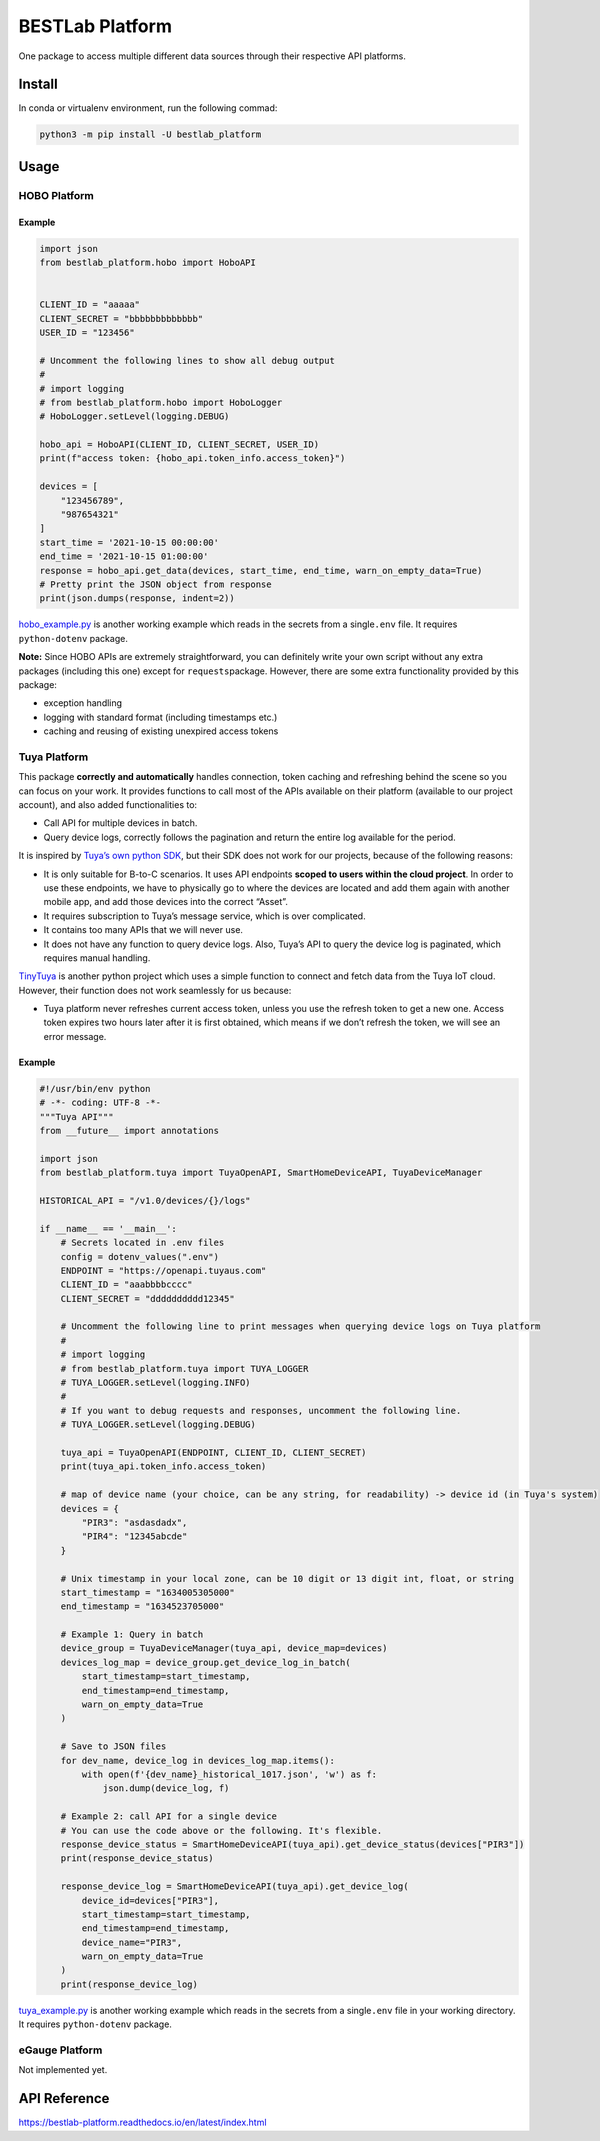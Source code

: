 BESTLab Platform
================

One package to access multiple different data sources through their
respective API platforms.

Install
-------

In conda or virtualenv environment, run the following commad:

.. code:: bash

   python3 -m pip install -U bestlab_platform

Usage
-----

HOBO Platform
~~~~~~~~~~~~~

Example
^^^^^^^

.. code:: python

   import json
   from bestlab_platform.hobo import HoboAPI


   CLIENT_ID = "aaaaa"
   CLIENT_SECRET = "bbbbbbbbbbbbb"
   USER_ID = "123456"

   # Uncomment the following lines to show all debug output
   #
   # import logging
   # from bestlab_platform.hobo import HoboLogger
   # HoboLogger.setLevel(logging.DEBUG)

   hobo_api = HoboAPI(CLIENT_ID, CLIENT_SECRET, USER_ID)
   print(f"access token: {hobo_api.token_info.access_token}")

   devices = [
       "123456789",
       "987654321"
   ]
   start_time = '2021-10-15 00:00:00'
   end_time = '2021-10-15 01:00:00'
   response = hobo_api.get_data(devices, start_time, end_time, warn_on_empty_data=True)
   # Pretty print the JSON object from response
   print(json.dumps(response, indent=2))

`hobo_example.py <https://github.com/umonaca/bestlab_platform/blob/master/example/hobo_example.py>`__
is another working example which reads in the secrets from a
single\ ``.env`` file. It requires ``python-dotenv`` package.

**Note:** Since HOBO APIs are extremely straightforward, you can
definitely write your own script without any extra packages (including
this one) except for ``requests``\ package. However, there are some
extra functionality provided by this package:

-  exception handling
-  logging with standard format (including timestamps etc.)
-  caching and reusing of existing unexpired access tokens

Tuya Platform
~~~~~~~~~~~~~

This package **correctly and automatically** handles connection, token
caching and refreshing behind the scene so you can focus on your work.
It provides functions to call most of the APIs available on their
platform (available to our project account), and also added
functionalities to:

-  Call API for multiple devices in batch.
-  Query device logs, correctly follows the pagination and return the
   entire log available for the period.

It is inspired by `Tuya’s own python
SDK <https://github.com/tuya/tuya-iot-python-sdk>`__, but their SDK does
not work for our projects, because of the following reasons:

-  It is only suitable for B-to-C scenarios. It uses API endpoints
   **scoped to users within the cloud project**. In order to use these
   endpoints, we have to physically go to where the devices are located
   and add them again with another mobile app, and add those devices
   into the correct “Asset”.
-  It requires subscription to Tuya’s message service, which is over
   complicated.
-  It contains too many APIs that we will never use.
-  It does not have any function to query device logs. Also, Tuya’s API
   to query the device log is paginated, which requires manual handling.

`TinyTuya <https://github.com/jasonacox/tinytuya>`__ is another python
project which uses a simple function to connect and fetch data from the
Tuya IoT cloud. However, their function does not work seamlessly for us
because:

-  Tuya platform never refreshes current access token, unless you use
   the refresh token to get a new one. Access token expires two hours
   later after it is first obtained, which means if we don’t refresh the
   token, we will see an error message.

.. _example-1:

Example
^^^^^^^

.. code:: python

   #!/usr/bin/env python
   # -*- coding: UTF-8 -*-
   """Tuya API"""
   from __future__ import annotations

   import json
   from bestlab_platform.tuya import TuyaOpenAPI, SmartHomeDeviceAPI, TuyaDeviceManager

   HISTORICAL_API = "/v1.0/devices/{}/logs"

   if __name__ == '__main__':
       # Secrets located in .env files
       config = dotenv_values(".env")
       ENDPOINT = "https://openapi.tuyaus.com"
       CLIENT_ID = "aaabbbbcccc"
       CLIENT_SECRET = "dddddddddd12345"

       # Uncomment the following line to print messages when querying device logs on Tuya platform
       #
       # import logging
       # from bestlab_platform.tuya import TUYA_LOGGER
       # TUYA_LOGGER.setLevel(logging.INFO)
       #
       # If you want to debug requests and responses, uncomment the following line.
       # TUYA_LOGGER.setLevel(logging.DEBUG)

       tuya_api = TuyaOpenAPI(ENDPOINT, CLIENT_ID, CLIENT_SECRET)
       print(tuya_api.token_info.access_token)

       # map of device name (your choice, can be any string, for readability) -> device id (in Tuya's system)
       devices = {
           "PIR3": "asdasdadx",
           "PIR4": "12345abcde"
       }

       # Unix timestamp in your local zone, can be 10 digit or 13 digit int, float, or string
       start_timestamp = "1634005305000"
       end_timestamp = "1634523705000"

       # Example 1: Query in batch
       device_group = TuyaDeviceManager(tuya_api, device_map=devices)
       devices_log_map = device_group.get_device_log_in_batch(
           start_timestamp=start_timestamp,
           end_timestamp=end_timestamp,
           warn_on_empty_data=True
       )

       # Save to JSON files
       for dev_name, device_log in devices_log_map.items():
           with open(f'{dev_name}_historical_1017.json', 'w') as f:
               json.dump(device_log, f)

       # Example 2: call API for a single device
       # You can use the code above or the following. It's flexible.
       response_device_status = SmartHomeDeviceAPI(tuya_api).get_device_status(devices["PIR3"])
       print(response_device_status)

       response_device_log = SmartHomeDeviceAPI(tuya_api).get_device_log(
           device_id=devices["PIR3"],
           start_timestamp=start_timestamp,
           end_timestamp=end_timestamp,
           device_name="PIR3",
           warn_on_empty_data=True
       )
       print(response_device_log)

`tuya_example.py <https://github.com/umonaca/bestlab_platform/blob/master/example/tuya_example.py>`__
is another working example which reads in the secrets from a
single\ ``.env`` file in your working directory. It requires
``python-dotenv`` package.

eGauge Platform
~~~~~~~~~~~~~~~

Not implemented yet.

API Reference
-------------

https://bestlab-platform.readthedocs.io/en/latest/index.html
